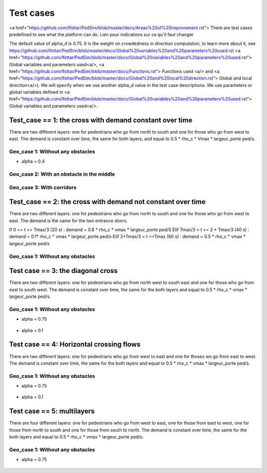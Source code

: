 Test cases
^^^^^^^^^^^^^^^^^^^^^^^^^^^^^^^^^^^^

<a href="https://github.com/Ifsttar/PedSim/blob/master/docs/Areas%20of%20improvement.rst">
There are test cases predefined to see what the platform can do.
Lien pour indications sur ce qu'il faut changer

The default value of alpha_d is 0.75. It is the weight on crowdedness in direction computation, to learn more about it, see https://github.com/Ifsttar/PedSim/blob/master/docs/Global%20variables%20and%20parameters%20used.rst <a href="https://github.com/Ifsttar/PedSim/blob/master/docs/Global%20variables%20and%20parameters%20used.rst"> Global variables and parameters used<a/>, <a href="https://github.com/Ifsttar/PedSim/blob/master/docs/Functions.rst"> Functions used <a/> and <a href="https://github.com/Ifsttar/PedSim/blob/master/docs/Global%20and%20local%20direction.rst"> Global and local direction<a/>). 
We will specify when we use another alpha_d value in the test case descriptions.
We use parameters or global variables defined in <a href="https://github.com/Ifsttar/PedSim/blob/master/docs/Global%20variables%20and%20parameters%20used.rst"> Global variables and parameters used<a/>.

Test_case == 1: the cross with demand constant over time
~~~~~~~~~~~~~~~~~~~~~~~~~~~~~~~~~~~~~~~~~~~~~~~~~~~~~~~~~~~~

There are two different layers: one for pedestrians who go from north to south and one for those who go from west to east.
The demand is constant over time, the same for both layers, and equal to 0.5 * rho_c * Vmax * largeur_porte ped/s.

Geo_case 1: Without any obstacles
------------------------------------

* alpha = 0.4
.. figure:: https://github.com/Ifsttar/PedSim/blob/master/docs/images/test_case%201/geo_case1/alpha%20%3D%200.4/Figure_5.png
   :align: center
.. figure:: https://github.com/Ifsttar/PedSim/blob/master/docs/images/test_case%201/geo_case1/alpha%20%3D%200.4/Figure_10.png
   :align: center
.. figure:: https://github.com/Ifsttar/PedSim/blob/master/docs/images/test_case%201/geo_case1/alpha%20%3D%200.4/Figure_15.png
   :align: center
   

Geo_case 2: With an obstacle in the middle
--------------------------------------------------

.. figure:: https://github.com/Ifsttar/PedSim/blob/master/docs/images/test_case%201/geo_case_2/geo%20case%202/Figure_5.png
   :align: center
.. figure:: https://github.com/Ifsttar/PedSim/blob/master/docs/images/test_case%201/geo_case_2/geo%20case%202/Figure_15.png
   :align: center
.. figure:: https://github.com/Ifsttar/PedSim/blob/master/docs/images/test_case%201/geo_case_2/geo%20case%202/Figure_20.png
   :align: center


Geo_case 3: With corridors
---------------------------------

.. figure:: https://github.com/Ifsttar/PedSim/blob/master/docs/images/test_case%201/geo_case_3/alpha%20%3D%200.75/alpha%20%3D%200.75/Figure_5.png
   :align: center
.. figure:: https://github.com/Ifsttar/PedSim/blob/master/docs/images/test_case%201/geo_case_3/alpha%20%3D%200.75/alpha%20%3D%200.75/Figure_15.png
   :align: center
.. figure:: https://github.com/Ifsttar/PedSim/blob/master/docs/images/test_case%201/geo_case_3/alpha%20%3D%200.75/alpha%20%3D%200.75/Figure_20.png
   :align: center


Test_case == 2: the cross with demand not constant over time
~~~~~~~~~~~~~~~~~~~~~~~~~~~~~~~~~~~~~~~~~~~~~~~~~~~~~~~~~~~~

There are two different layers: one for pedestrians who go from north to south and one for those who go from west to east.
The demand is the same for the two entrance doors.

If 0 <= t <= Tmax/3 (20 s) :  demand = 0.8 * rho_c * vmax * largeur_porte ped/S
Elif Tmax/3 < t <= 2 * Tmax/3 (40 s) : demand = 0.1* rho_c * vmax * largeur_porte ped/s
Elif 2*Tmax/3 < t <=Tmax (60 s) : demand = 0.5 * rho_c * vmax * largeur_porte ped/s


Geo_case 1: Without any obstacles 
-----------------------------------------

.. figure:: https://github.com/Ifsttar/PedSim/blob/master/docs/images/test%20case%203%20geo%20case%201%20alpha%20%3D%200.75/Figure_3.png
   :align: center
.. figure:: https://github.com/Ifsttar/PedSim/blob/master/docs/images/test%20case%203%20geo%20case%201%20alpha%20%3D%200.75/Figure_8.png
   :align: center
.. figure:: https://github.com/Ifsttar/PedSim/blob/master/docs/images/test%20case%203%20geo%20case%201%20alpha%20%3D%200.75/Figure_13.png
   :align: center
.. figure:: https://github.com/Ifsttar/PedSim/blob/master/docs/images/test%20case%203%20geo%20case%201%20alpha%20%3D%200.75/Figure_18.png
   :align: center
.. figure:: https://github.com/Ifsttar/PedSim/blob/master/docs/images/test%20case%203%20geo%20case%201%20alpha%20%3D%200.75/Figure_23.png
   :align: center
.. figure:: https://github.com/Ifsttar/PedSim/blob/master/docs/images/test%20case%203%20geo%20case%201%20alpha%20%3D%200.75/Figure_28.png
   :align: center
.. figure:: https://github.com/Ifsttar/PedSim/blob/master/docs/images/test%20case%203%20geo%20case%201%20alpha%20%3D%200.75/Figure_33.png
   :align: center


Test case == 3: the diagonal cross 
~~~~~~~~~~~~~~~~~~~~~~~~~~~~~~~~~~~~~~~~~~~

There are two different layers: one for pedestrians who go from north west to south east and one for those who go from east to south west.
The demand is constant over time, the same for the both layers and equal to 0.5 * rho_c * vmax * largeur_porte ped/s.

Geo_case 1: Without any obstacles
-----------------------------------

* alpha = 0.75
.. figure:: https://github.com/Ifsttar/PedSim/blob/master/docs/images/Test%20case%203/test%20case%203%20geo%20case%201%20alpha%20%3D%200.75/Figure_8.png
   :align: center
.. figure:: https://github.com/Ifsttar/PedSim/blob/master/docs/images/Test%20case%203/test%20case%203%20geo%20case%201%20alpha%20%3D%200.75/Figure_15.png
   :align: center
.. figure:: https://github.com/Ifsttar/PedSim/blob/master/docs/images/Test%20case%203/test%20case%203%20geo%20case%201%20alpha%20%3D%200.75/Figure_21.png
   :align: center

* alpha = 0.1
.. figure:: https://github.com/Ifsttar/PedSim/blob/master/docs/images/Test%20case%203/Test%20case%203%20geo%20case%201%20alpha%20%3D%200.1/Figure_8.png
   :align: center
.. figure:: https://github.com/Ifsttar/PedSim/blob/master/docs/images/Test%20case%203/Test%20case%203%20geo%20case%201%20alpha%20%3D%200.1/Figure_15.png
   :align: center
.. figure:: https://github.com/Ifsttar/PedSim/blob/master/docs/images/Test%20case%203/Test%20case%203%20geo%20case%201%20alpha%20%3D%200.1/Figure_21.png
   :align: center


Test case == 4: Horizontal crossing flows 
~~~~~~~~~~~~~~~~~~~~~~~~~~~~~~~~~~~~~~~~~

There are two different layers: one for pedestrians who go from west to east and one for thoses wo go from east to west.
The demand is constant over time, the same for the both layers and equal to 0.5 * rho_c * vmax * largeur_porte ped/s.

Geo_case 1: Without any obstacles
------------------------------------------

* alpha = 0.75
.. figure:: https://github.com/Ifsttar/PedSim/blob/master/docs/images/Test%20case%204/geo%20case%201%20alpha%20%3D%200.75/Figure_8.png
   :align: center
.. figure:: https://github.com/Ifsttar/PedSim/blob/master/docs/images/Test%20case%204/geo%20case%201%20alpha%20%3D%200.75/Figure_15.png
   :align: center
.. figure:: https://github.com/Ifsttar/PedSim/blob/master/docs/images/Test%20case%204/geo%20case%201%20alpha%20%3D%200.75/Figure_21.png
   :align: center

* alpha = 0.1
.. figure:: https://github.com/Ifsttar/PedSim/blob/master/docs/images/Test%20case%204/geo%20case%201%20alpha%20%3D%200.1/Figure_8.png
   :align: center
.. figure:: https://github.com/Ifsttar/PedSim/blob/master/docs/images/Test%20case%204/geo%20case%201%20alpha%20%3D%200.1/Figure_15.png
   :align: center
.. figure:: https://github.com/Ifsttar/PedSim/blob/master/docs/images/Test%20case%204/geo%20case%201%20alpha%20%3D%200.1/Figure_21.png
   :align: center
   

Test case == 5: multilayers
~~~~~~~~~~~~~~~~~~~~~~~~~~~~~~~~~~~

There are four different layers: one for pedestrians who go from west to east, one for those from east to west, one for those from north to south and one for those from south to north.
The demand is constant over time, the same for the both layers and equal to 0.5 * rho_c * vmax * largeur_porte ped/s.

Geo_case 1: Without any obstacles
------------------------------------------

* alpha = 0.75
.. figure:: https://github.com/Ifsttar/PedSim/blob/master/docs/images/Test%20case%205%20geo%20case%201%20alpha%20%3D%200.75/Figure_2.png
   :align: center
.. figure:: https://github.com/Ifsttar/PedSim/blob/master/docs/images/Test%20case%205%20geo%20case%201%20alpha%20%3D%200.75/Figure_8.png
   :align: center
.. figure:: https://github.com/Ifsttar/PedSim/blob/master/docs/images/Test%20case%205%20geo%20case%201%20alpha%20%3D%200.75/Figure_14.png
   :align: center
.. figure:: https://github.com/Ifsttar/PedSim/blob/master/docs/images/Test%20case%205%20geo%20case%201%20alpha%20%3D%200.75/Figure_20.png
   :align: center

